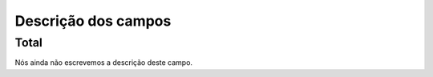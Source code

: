 .. _campaignLog-menu-list:

**********************
Descrição dos campos
**********************



.. _campaignLog-total:

Total
"""""

Nós ainda não escrevemos a descrição deste campo.



